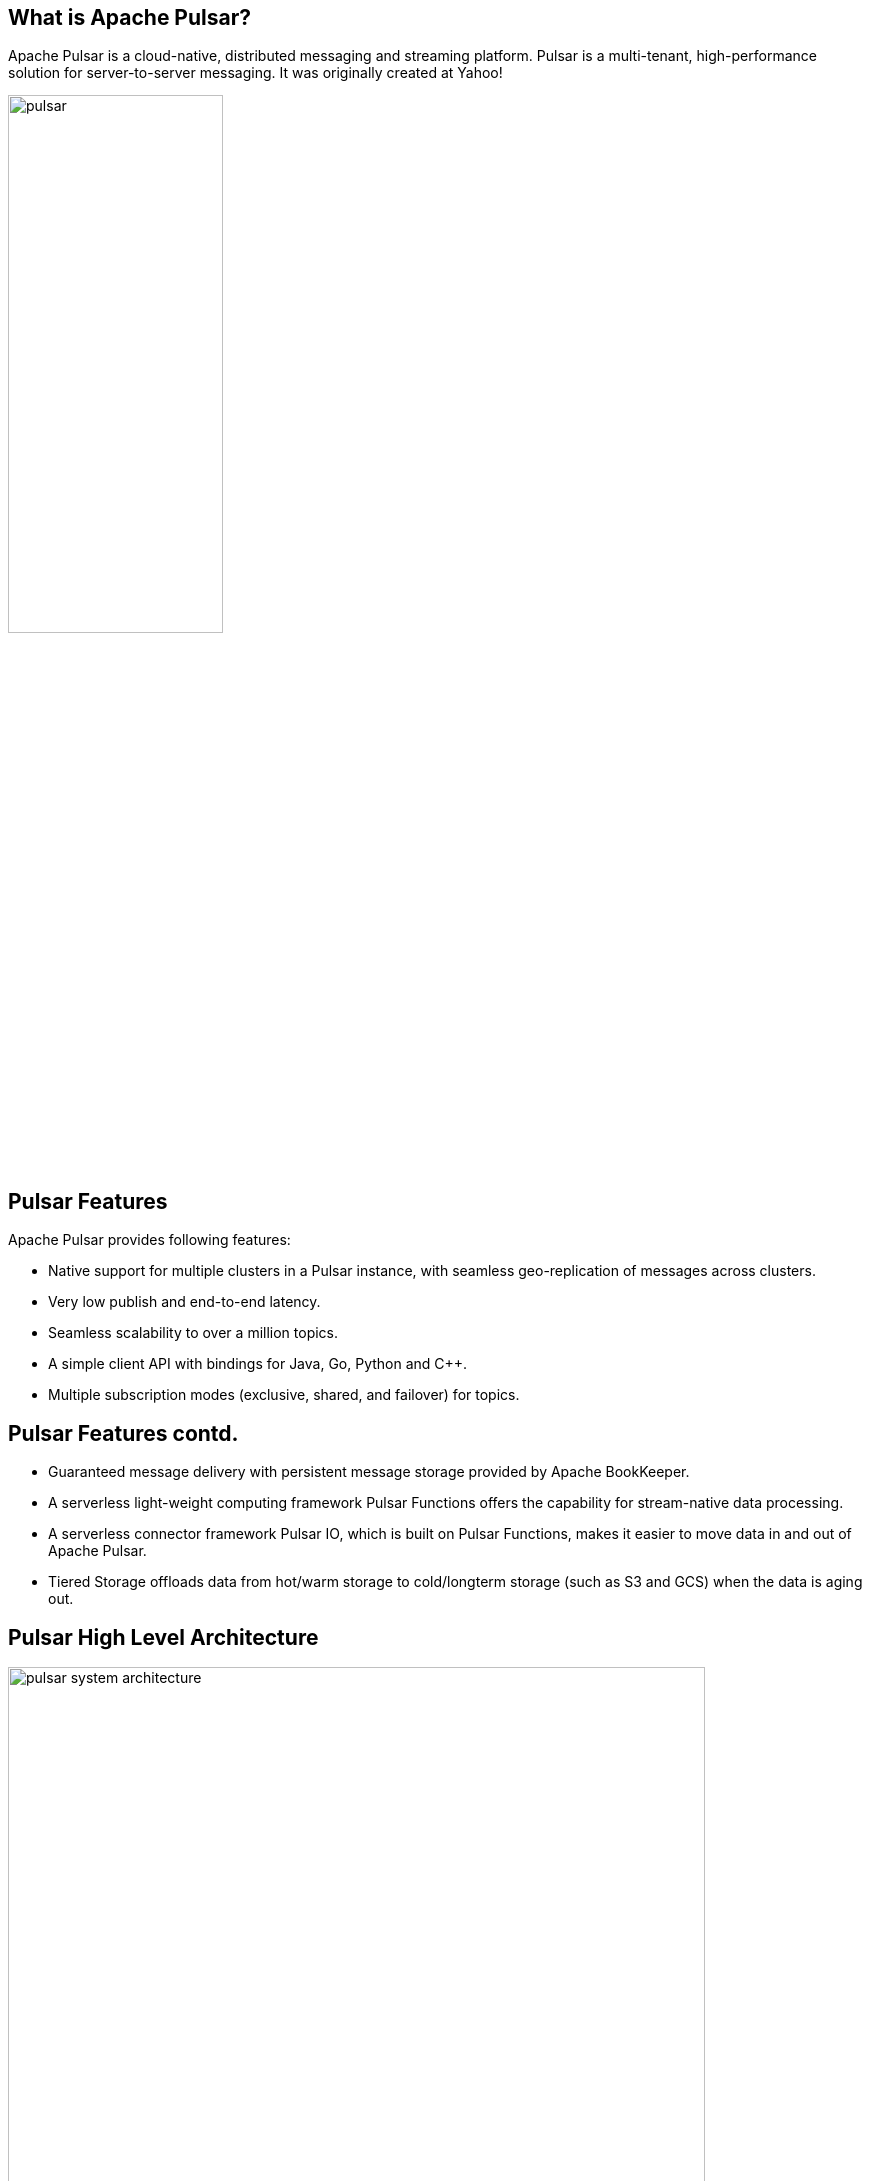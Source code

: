 ////

  Licensed to the Apache Software Foundation (ASF) under one or more
  contributor license agreements.  See the NOTICE file distributed with
  this work for additional information regarding copyright ownership.
  The ASF licenses this file to You under the Apache License, Version 2.0
  (the "License"); you may not use this file except in compliance with
  the License.  You may obtain a copy of the License at

      http://www.apache.org/licenses/LICENSE-2.0

  Unless required by applicable law or agreed to in writing, software
  distributed under the License is distributed on an "AS IS" BASIS,
  WITHOUT WARRANTIES OR CONDITIONS OF ANY KIND, either express or implied.
  See the License for the specific language governing permissions and
  limitations under the License.

////
:revealjs_progress: true
:revealjs_slidenumber: true
:sourcedir: ../java
:description: Short Talk on Apache Pulsar
:keywords: Pulsar, Apache Pulsar
:talk: Introduction to Apache Pulsar

== What is Apache Pulsar?
Apache Pulsar is a cloud-native, distributed messaging and streaming platform. Pulsar is a multi-tenant, high-performance solution for server-to-server messaging. It was originally created at Yahoo!

image::https://pulsar.apache.org/img/pulsar.svg[width=50%]

== Pulsar Features
Apache Pulsar provides following features:

* Native support for multiple clusters in a Pulsar instance, with seamless geo-replication of messages across clusters.
* Very low publish and end-to-end latency.
* Seamless scalability to over a million topics.
* A simple client API with bindings for Java, Go, Python and C++.
* Multiple subscription modes (exclusive, shared, and failover) for topics.


== Pulsar Features contd.

* Guaranteed message delivery with persistent message storage provided by Apache BookKeeper.
* A serverless light-weight computing framework Pulsar Functions offers the capability for stream-native data processing.
* A serverless connector framework Pulsar IO, which is built on Pulsar Functions, makes it easier to move data in and out of Apache Pulsar.
* Tiered Storage offloads data from hot/warm storage to cold/longterm storage (such as S3 and GCS) when the data is aging out.

== Pulsar High Level Architecture

image::https://pulsar.apache.org/docs/assets/pulsar-system-architecture.png[width=90%]

== Pulsar: Messaging
Pulsar is built on the publish-subscribe pattern (short for pub-sub). In this pattern, producers publish messages to topics. Consumers subscribe to those topics, process incoming messages, and send an acknowledgement when processing is complete.

When a subscription is created, Pulsar retains all messages, even if the consumer is disconnected. Retained messages are discarded only when a consumer acknowledges that those messages are processed successfully.

== Pulsar: Messages
Messages are the basic "unit" of Pulsar. The following table lists the components of messages.

* Value / data payload
* Key
* Properties
* Producer name
* Sequence ID
* Publish time
* Event time
* TypedMessageBuilder

== Pulsar: Producers

A producer is a process that attaches to a topic and publishes messages to a Pulsar broker. The Pulsar broker process the messages.

Producers send messages to brokers synchronously (sync) or asynchronously (async).

== Pulsar: Send Modes

* *Sync send:* The producer waits for an acknowledgement from the broker after sending every message. If the acknowledgment is not received, the producer treats the sending operation as a failure.
* *Async send:* The producer puts a message in a blocking queue and returns immediately. The client library sends the message to the broker in the background. If the queue is full (you can configure the maximum size), the producer is blocked or fails immediately when calling the API, depending on arguments passed to the producer.

== Pulsar: Compression

Pulsar can compress messages published by producers during transportation. Pulsar currently supports the following types of compression:

* LZ4
* ZLIB
* ZSTD
* SNAPPY

== Pulsar: Cluster

A Pulsar instance is composed of one or more Pulsar clusters. Clusters within an instance can replicate data amongst themselves. In a Pulsar cluster:

* One or more brokers handles and load balances incoming messages from producers, dispatches messages to consumers, communicates with the Pulsar configuration store to handle various coordination tasks, stores messages in BookKeeper instances (aka bookies), relies on a cluster-specific ZooKeeper cluster for certain tasks, and more.
* A BookKeeper cluster consisting of one or more bookies handles persistent storage of messages.
* A ZooKeeper cluster specific to that cluster handles coordination tasks between Pulsar clusters.

== Pulsar: Broker

The Pulsar message broker is a stateless component responsible for running two other components:

* An HTTP server that exposes a REST API for both administrative tasks and topic lookup for producers and consumers
* A dispatcher, which is an asynchronous TCP server over a custom binary protocol used for all data transfers


== Pulsar: Geo Replication

Pulsar enables messages to be produced and consumed in different geo-locations.
For instance, an application publishing data in one region or market can also process it for consumption in other regions or markets.
Geo-replication in Pulsar enables this.

== Pulsar: Multi Tenancy

Pulsar was created from the ground up as a multi-tenant system. To support multi-tenancy, Pulsar has a concept of tenants.
Tenants can be spread across clusters and can each have their own authentication and authorization scheme applied to them.
They are also the administrative unit at which storage quotas, message TTL, and isolation policies can be managed.


== Pulsar: Authentication and Authorization

Pulsar supports a pluggable authentication mechanism.
It can be configured at broker and it also supports authorization to identify client and its access rights on topics and tenants.

== Pulsar: Topic Compaction

* Allows for faster "rewind" through topic logs
* Applies only to persistent topics
* Triggered automatically when the backlog reaches a certain size
* Can be triggered manually via the command line
* Distinct from retention and expiry. Topic compaction respects retention

== Further Sources
Refer official documents on Apache Pulsar here:

* *Pulsar Documentation*: https://pulsar.apache.org/en/
* *Pulsar Blog*: https://pulsar.apache.org/blog/

